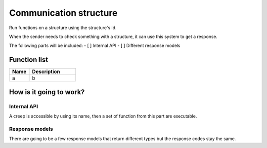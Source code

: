 Communication structure
================

Run functions on a structure using the structure's id.

When the sender needs to check something with a structure, it can use this system to get a response.

The following parts will be included:
- [ ] Internal API
- [ ] Different response models

********************
Function list
********************

.. csv-table::
  :header: Name, Description
  :widths: 30 70
  
  a, b

************************
How is it going to work?
************************
 
Internal API
--------------

A creep is accessible by using its name, then a set of function from this part are executable.

Response models
--------------

There are going to be a few response models that return different types but the response codes stay the same.